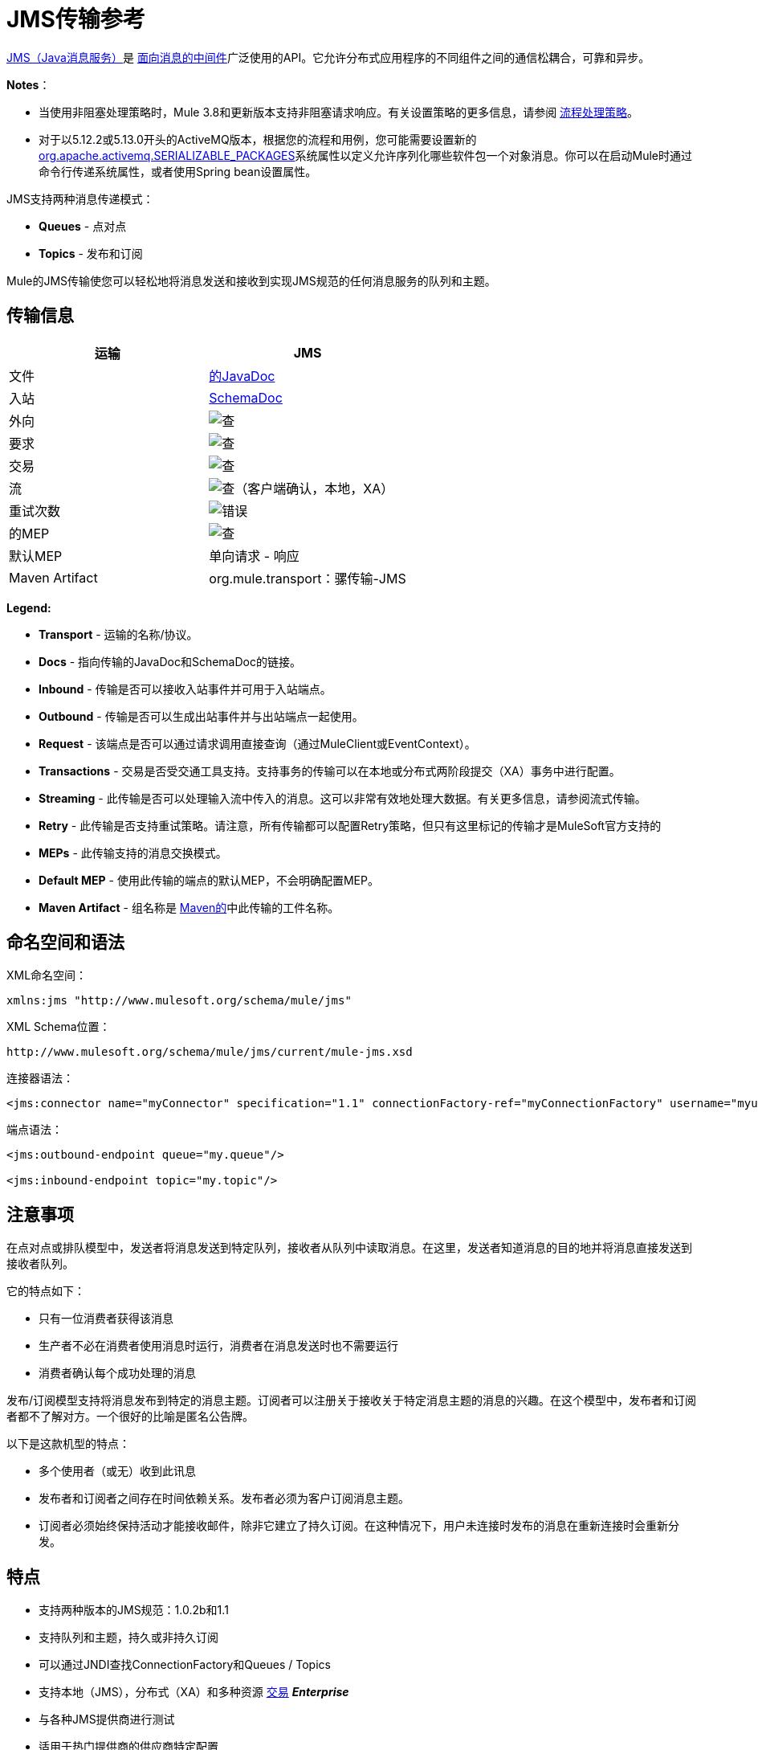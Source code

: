 =  JMS传输参考
:keywords: mule, studio, jms, queues

http://java.sun.com/products/jms/docs.html[JMS（Java消息服务）]是 link:http://en.wikipedia.org/wiki/Message_Oriented_Middleware[面向消息的中间件]广泛使用的API。它允许分布式应用程序的不同组件之间的通信松耦合，可靠和异步。

*Notes*：

* 当使用非阻塞处理策略时，Mule 3.8和更新版本支持非阻塞请求响应。有关设置策略的更多信息，请参阅 link:/mule-user-guide/v/3.8/flow-processing-strategies[流程处理策略]。
* 对于以5.12.2或5.13.0开头的ActiveMQ版本，根据您的流程和用例，您可能需要设置新的 http://activemq.apache.org/objectmessage.html[org.apache.activemq.SERIALIZABLE_PACKAGES]系统属性以定义允许序列化哪些软件包一个对象消息。你可以在启动Mule时通过命令行传递系统属性，或者使用Spring bean设置属性。

JMS支持两种消息传递模式：

*  *Queues*  - 点对点
*  *Topics*  - 发布和订阅

Mule的JMS传输使您可以轻松地将消息发送和接收到实现JMS规范的任何消息服务的队列和主题。

== 传输信息

[%header,cols="2*"]
|===
| 运输
|  JMS

| 文件
|  link:http://www.mulesoft.org/docs/site/3.8.0/apidocs/org/mule/transport/jms/package-summary.html[的JavaDoc]

|入站
| http://www.mulesoft.org/docs/site/current3/schemadocs/namespaces/http_www_mulesoft_org_schema_mule_jms/namespace-overview.html[SchemaDoc]

|外向
| image:check.png[查]

|要求
| image:check.png[查]

|交易
| image:check.png[查]

|流
| image:check.png[查]（客户端确认，本地，XA）

|重试次数
| image:error.png[错误]

|的MEP
| image:check.png[查]

|默认MEP
|单向请求 - 响应

| Maven Artifact
| org.mule.transport：骡传输-JMS

|===

*Legend:*

*  *Transport*  - 运输的名称/协议。
*  *Docs*  - 指向传输的JavaDoc和SchemaDoc的链接。
*  *Inbound*  - 传输是否可以接收入站事件并可用于入站端点。
*  *Outbound*  - 传输是否可以生成出站事件并与出站端点一起使用。
*  *Request*  - 该端点是否可以通过请求调用直接查询（通过MuleClient或EventContext）。
*  *Transactions*  - 交易是否受交通工具支持。支持事务的传输可以在本地或分布式两阶段提交（XA）事务中进行配置。
*  *Streaming*  - 此传输是否可以处理输入流中传入的消息。这可以非常有效地处理大数据。有关更多信息，请参阅流式传输。
*  *Retry*  - 此传输是否支持重试策略。请注意，所有传输都可以配置Retry策略，但只有这里标记的传输才是MuleSoft官方支持的
*  *MEPs*  - 此传输支持的消息交换模式。
*  *Default MEP*  - 使用此传输的端点的默认MEP，不会明确配置MEP。
*  *Maven Artifact*  - 组名称是 link:http://maven.apache.org/[Maven的]中此传输的工件名称。

== 命名空间和语法

XML命名空间：

[source, xml]
----
xmlns:jms "http://www.mulesoft.org/schema/mule/jms"
----

XML Schema位置：

[source, code]
----
http://www.mulesoft.org/schema/mule/jms/current/mule-jms.xsd
----

连接器语法：

[source, xml, linenums]
----
<jms:connector name="myConnector" specification="1.1" connectionFactory-ref="myConnectionFactory" username="myuser" password="mypass"/>
----

端点语法：

[source, xml, linenums]
----
<jms:outbound-endpoint queue="my.queue"/>

<jms:inbound-endpoint topic="my.topic"/>
----

== 注意事项

在点对点或排队模型中，发送者将消息发送到特定队列，接收者从队列中读取消息。在这里，发送者知道消息的目的地并将消息直接发送到接收者队列。

它的特点如下：

* 只有一位消费者获得该消息
* 生产者不必在消费者使用消息时运行，消费者在消息发送时也不需要运行
* 消费者确认每个成功处理的消息

发布/订阅模型支持将消息发布到特定的消息主题。订阅者可以注册关于接收关于特定消息主题的消息的兴趣。在这个模型中，发布者和订阅者都不了解对方。一个很好的比喻是匿名公告牌。

以下是这款机型的特点：

* 多个使用者（或无）收到此讯息
* 发布者和订阅者之间存在时间依赖关系。发布者必须为客户订阅消息主题。
* 订阅者必须始终保持活动才能接收邮件，除非它建立了持久订阅。在这种情况下，用户未连接时发布的消息在重新连接时会重新分发。

== 特点

* 支持两种版本的JMS规范：1.0.2b和1.1
* 支持队列和主题，持久或非持久订阅
* 可以通过JNDI查找ConnectionFactory和Queues / Topics
* 支持本地（JMS），分布式（XA）和多种资源 link:/mule-user-guide/v/3.8/transaction-management[交易] *_Enterprise_*
* 与各种JMS提供商进行测试
* 适用于热门提供商的供应商特定配置

[TIP]
====
*WebSphere MQ*

*Enterprise*

Mule Enterprise包含一个 link:/mule-user-guide/v/3.8/mule-wmq-transport-reference[针对WebSphereMQ的增强传输]，如果您使用WebSphereMQ作为您的JMS提供程序，那么建议您使用它。
====

== 用法

=== 声明名称空间

要使用JMS传输，您必须首先在您的Mule配置文件的标头中声明JMS命名空间。然后您可以配置JMS连接器和端点。

*JMS Namespace*

[source, xml, linenums]
----
<mule ...cut...
   xmlns:jms="http://www.mulesoft.org/schema/mule/jms"
   xsi:schemaLocation=" ...cut...
     http://www.mulesoft.org/schema/mule/jms http://www.mulesoft.org/schema/mule/jms/current/mule-jms.xsd">
----

=== 配置连接器

连接器上有几个可用属性，其中大部分属于可选项。有关完整信息，请参阅下面的架构文档。

*Connector Attributes*

[source, xml, linenums]
----
<jms:connector name="myConnector"
               acknowledgementMode="DUPS_OK_ACKNOWLEDGE"
               clientId="myClient"
               durable="true"
               noLocal="true"
               persistentDelivery="true"
               maxRedelivery="5"
               cacheJmsSessions="true"
               eagerConsumer="false"
               specification="1.1"
               numberOfConsumers="7"
               username="myuser"
               password="mypass" />
----

==== 配置ConnectionFactory

其中最重要的属性之一是`connectionFactory-ref`。这是对ConnectionFactory对象的引用，它为JMS提供者创建新的连接。该对象必须实现接口`javax.jms.ConnectionFactory`。

*ConnectionFactory*

[source, xml, linenums]
----
<spring:bean name="connectionFactory" class="com.foo.FooConnectionFactory"/>

<jms:connector name="jmsConnector1" connectionFactory-ref="connectionFactory" />
----

还有一些属性可以让你从JNDI上下文中查找ConnectionFactory：

*ConnectionFactory from JNDI*

[source, xml, linenums]
----
<jms:connector name="jmsConnector"
    jndiInitialFactory="com.sun.jndi.ldap.LdapCtxFactory"
    jndiProviderUrl="ldap://localhost:10389/"
    jndiProviderProperties-ref="providerProperties"
    connectionFactoryJndiName="cn=ConnectionFactory,dc=example,dc=com" />
----

[WARNING]
====
*JMS Performance*

为了提高性能，在JMS连接器和实际的JMS ConnectionFactory实现之间使用"Caching Connection Strategy"很重要。有关更多信息，请参阅下面的<<Caching Connection Factory>>。
====

=== 配置端点

==== 队列

[source, xml, linenums]
----
<jms:inbound-endpoint queue="my.queue"/>
<jms:outbound-endpoint queue="my.queue"/>
----

==== 主题

[source, xml, linenums]
----
<jms:inbound-endpoint topic="my.topic"/>
<jms:outbound-endpoint topic="my.topic"/>
----

默认情况下，Mule对某个主题的订阅是非持久的（也就是说，它仅在连接到主题时才接收消息）。您可以通过在连接器上设置`durable`属性来使主题订阅持久。

当使用持久订阅时，JMS服务器需要一个持久名称来标识每个订阅者。默认情况下，Mule以`mule.<connector name>.<topic name>`格式生成持久名称。如果您想自己指定持久名称，则可以使用端点上的`durableName`属性来完成此操作。

*Durable Topic*

[source, xml, linenums]
----
<jms:connector name="jmsTopicConnector" durable="true"/>
<jms:inbound-endpoint topic="some.topic" durableName="sub1" />
<jms:inbound-endpoint topic="some.topic" durableName="sub2" />
<jms:inbound-endpoint topic="some.topic" durableName="sub3" />
----

[NOTE]
====
*Number of Consumers*

在主题的情况下，端点上的消费者数量设置为1。您可以通过在连接器上设置`numberOfConcurrentTransactedReceivers`或`numberOfConsumers`来覆盖此设置。
====

=== 变压器

应用于JMS端点的默认转换器显示在以下Javadoc页面中：

入站= link:http://www.mulesoft.org/docs/site/3.8.0/apidocs/org/mule/transport/jms/transformers/JMSMessageToObject.html[JMSMessageToObject]

响应= link:http://www.mulesoft.org/docs/site/3.8.0/apidocs/org/mule/transport/jms/transformers/ObjectToJMSMessage.html[ObjectToJMSMessage]

出站= link:http://www.mulesoft.org/docs/site/3.8.0/apidocs/org/mule/transport/jms/transformers/ObjectToJMSMessage.html[ObjectToJMSMessage]

这些会自动转换为标准的JMS消息类型并从中转换：

[source, java, linenums]
----
javax.jms.TextMessage - java.lang.String
javax.jms.ObjectMessage - java.lang.Object
javax.jms.BytesMessage - byte[]
javax.jms.MapMessage - java.util.Map
javax.jms.StreamMessage - java.io.InputStream
----

=== 从JNDI查找JMS对象

如果您已在连接器上配置了JNDI上下文，则还可以使用jndiDestinations属性通过JNDI查找队列/主题。如果无法通过JNDI找到队列/主题，则使用现有的JMS会话创建它，除非您还设置了`forceJndiDestinations`属性。

有两种不同的方式来配置JNDI设置：

. 使用连接器属性（不建议使用）：
+
[source, xml, linenums]
----
<jms:connector name="jmsConnector"
    jndiInitialFactory="com.sun.jndi.ldap.LdapCtxFactory"
    jndiProviderUrl="ldap://localhost:10389/"
    connectionFactoryJndiName="cn=ConnectionFactory,dc=example,dc=com"
    jndiDestinations="true"
    forceJndiDestinations="true"/>
----
+
. 使用`JndiNameResolver`。 `JndiNameResolver`使用JNDI按名称定义查找对象的策略。该策略包含一个接收名称并返回与该名称关联的对象的查找方法。

目前，该接口有两个简单的实现：

*SimpleJndiNameResolver*：使用JNDI上下文实例来搜索名称。该实例在名称解析器的完整生命周期中保持打开状态。

*CachedJndiNameResolver*：使用简单缓存来存储以前解析的名称。为每个发送到JNDI服务器的请求创建一个JNDI上下文实例，然后释放该实例。可以清除缓存，重新启动名称解析器。

默认JNDI名称解析器示例：使用*default-jndi-name-resolver*标记定义名称解析器，然后向其添加适当的属性。

[source, xml, linenums]
----
<jms:activemq-connector name="jmsConnector"
  jndiDestinations="true"
  connectionFactoryJndiName="ConnectionFactory">
  <jms:default-jndi-name-resolver
    jndiInitialFactory="org.apache.activemq.jndi.ActiveMQInitialContextFactory"
    jndiProviderUrl="vm://localhost?broker.persistent=false&amp;broker.useJmx=false"
    jndiProviderProperties-ref="providerProperties"/>
</jms:activemq-connector>
----

*Custom JNDI Name Resolver Example*：

使用custom-jndi-name-resolver标记定义名称解析器，然后使用Spring的属性格式添加适当的属性值。

[source, xml, linenums]
----
<jms:activemq-connector name="jmsConnector"
    jndiDestinations="true"
    connectionFactoryJndiName="ConnectionFactory">
    <jms:custom-jndi-name-resolver class="org.mule.transport.jms.jndi.CachedJndiNameResolver">
        <spring:property name="jndiInitialFactory" value="org.apache.activemq.jndi.ActiveMQInitialContextFactory"/>
        <spring:property name="jndiProviderUrl"
          value="vm://localhost?broker.persistent=false&amp;broker.useJmx=false"/>
        <spring:property name="jndiProviderProperties" ref="providerProperties"/>
    </jms:custom-jndi-name-resolver>
</jms:activemq-connector>
----

===  JmsConnector中的更改

JmsConnector定义中有一些属性更改。一些属性现在已被弃用，因为它们应该在JndiNameResolver中定义，然后在JmsConnector中使用该JndiNameResolver。

JmsConnector中的弃用属性：

*  jndiContext
*  jndiInitialFactory
*  jndiProviderUrl
*  jndiProviderProperties-REF

新增财产：

*   jndiNameResolver：设置适当的JndiNameResolver。可以使用JmsConnector定义中的default-jndi-name-resolver或custom-jndi-name-resolver标记进行设置。

===  JMS选择器

您可以将JMS选择器设置为入站端点上的过滤器。 JMS选择器只需在JMS使用者上设置过滤器表达式。

*JMS Selector*

[source, xml, linenums]
----
<jms:inbound-endpoint queue="important.queue">
    <jms:selector expression="JMSPriority=9"/>
</jms:inbound-endpoint>
----

===  JMS标题属性

一旦Mule接收到JMS消息，标准的JMS头如`JMSCorrelationID`和`JMSRedelivered`就可以作为MuleMessage对象的属性使用。

[NOTE]
====
要设置`JMSCorrelationID`，请使用以下变换器：

`<set-property propertyName="MULE_CORRELATION_ID" value="1234" />`

这将创建Outbound属性，然后将其映射到`JMSCorrelationID`标题。然后，这个头文件可以被符合JMS的其他非Mule应用程序使用。另请参阅：<<Disable Reply Message>>，如果您要设置关联ID并希望避免自动响应，这会有所帮助。
====

*Retrieving JMS Headers*

[source, java, linenums]
----
String corrId = (String) muleMessage.getProperty("JMSCorrelationID");
boolean redelivered =  muleMessage.getBooleanProperty("JMSRedelivered");
----

您可以用相同的方式访问消息上的任何自定义标题属性。

=== 配置事务轮询

*_Enterprise_*

JMS传输的企业版本可以使用`TransactedPollingJmsMessageReceiver`进行事务性轮询配置。

*Transactional Polling*

[source, xml, linenums]
----
<jms:connector ...cut...>
     <service-overrides transactedMessageReceiver="com.mulesoft.mule.transport.jms.TransactedPollingJmsMessageReceiver" />
</jms:connector>

<jms:inbound-endpoint queue="my.queue">
     <properties>
          <spring:entry key="pollingFrequency" value="5000" /> ❶
     </properties>
</jms:inbound-endpoint>
----

❶每个接收器轮询间隔5秒

=== 禁用回复消息

当传入消息设置了`replyTo`属性时，您可能希望禁用从单向JMS入站端点开始的流程上的自动回复消息。为此，请在流程中的任意位置设置以下变量，以防止Mule自动发送响应。

[source, xml, linenums]
----
<set-variable variableName="MULE_REPLYTO_STOP" value="true" doc:name="Variable"/>
----

===  JMS会话池

从3.5.0开始，您可以使用JMS会话池，以在高流量负载下获得更好的性能。

要实现这一点，您必须：

. 为JMS连接工厂配置一个bean
+
[source, xml, linenums]
----
<spring:bean name="connectionFactory" class="org.apache.activemq.ActiveMQConnectionFactory">
   <spring:property name="brokerURL" value="..."/>
</spring:bean>
----
+
. 创建一个指向上一个连接工厂bean的`caching-conection-factory`：
+
[source, xml, linenums]
----
<jms:caching-connection-factory name="cachingConnectionFactory" connectionFactory-ref="connectionFactory" cacheProducers="false" sessionCacheSize="100"/>
----
+
. 在流程中，创建一个引用缓存连接工厂的JMS连接器：
+
[source, xml, linenums]
----
<jms:activemq-connector name="JMS"
 connectionFactory-ref="cachingConnectionFactory"
 specification="1.1"
 validateConnections="true"
 maxRedelivery="-1"
 numberOfConsumers="4"/>
----

== 实现消息组

消息组提供相关消息的排序，跨多个使用者的负载平衡，以及在JVM关闭时自动故障转移到其他使用者。组中的消息只要可用，就交付给同一个消费者，但如果第一位消费者消失，则交换给其他消费者。

通过在发送客户端生产者（出站端点）之前设置JMSGroupID属性，您可以实现一个消息组。默认情况下，所有消息按照它们到达时的顺序传递，但也可以将JMSXGroupSec属性设置为控制应按何种顺序传递不同的消息。

流程中的一个例子是：

[source, xml, linenums]
----
<jms:outbound-endpoint queue="orders.car" connector-ref="amqConnector">
    <message-properties-transformer scope="outbound">
        <add-message-property key="JMSXGroupID" value="#[xpath://type]"/>
    </message-properties-transformer>
    ...
----

有关更多信息，请参阅 link:https://blogs.mulesoft.com/dev/mule-dev/message-sequencing-with-mule-and-jms-message-groups/[使用Mule和JMS消息组的消息排序]。

== 修改消息优先级

要修改JMS消息的优先级，请将`priority`键设置为属性的名称，而不是使用`JMSpriority`键：

[source, xml, linenums]
----
<message-properties-transformer doc:name="Message Properties">
    <add-message-property key="priority" value="6"/>
</message-properties-transformer>
----

这不会起作用：

[source, xml, linenums]
----
<message-properties-transformer doc:name="Message Properties">
    <add-message-property key="JMSPriority" value="6"/>
</message-properties-transformer>
----

== 示例配置

[source, xml, linenums]
----
<mule ...cut...
  xmlns:jms="http://www.mulesoft.org/schema/mule/jms"
  xsi:schemaLocation="...cut...
    http://www.mulesoft.org/schema/mule/jms http://www.mulesoft.org/schema/mule/jms/current/mule-jms.xsd"> //<1>

    <spring:bean name="connectionFactory" class="com.foo.FooConnectionFactory"/>

    <jms:connector name="jmsConnector" connectionFactory-ref="connectionFactory" username="myuser" password="mypass" />

    <flow name="MyFlow">
        <jms:inbound-endpoint queue="in" />
        <component class="com.foo.MyComponent" />
        <jms:outbound-endpoint queue="out" />
    </flow>
</mule>
----
<1>导入JMS模式名称空间

*Example Configuration with Transactions*

[source, xml, linenums]
----
<mule ...cut...
  xmlns:jms="http://www.mulesoft.org/schema/mule/jms"
  xsi:schemaLocation="...cut...
    http://www.mulesoft.org/schema/mule/jms http://www.mulesoft.org/schema/mule/jms/current/mule-jms.xsd">

    <spring:bean name="connectionFactory" class="com.foo.FooConnectionFactory"/>

    <jms:connector name="jmsConnector" connectionFactory-ref="connectionFactory" username="myuser" password="mypass" />

    <flow name="MyFlow">
        <jms:inbound-endpoint queue="in">
            <jms:transaction action="ALWAYS_BEGIN" /> ❶
        </jms:inbound-endpoint>
        <component class="com.foo.MyComponent" />
        <jms:outbound-endpoint queue="out">
            <jms:transaction action="ALWAYS_JOIN" /> ❶
        </jms:outbound-endpoint>
    </flow>
</mule>
----

❶本地JMS事务

*Example Configuration with Exception Strategy*

[source, xml, linenums]
----
<mule ...cut...
  xmlns:jms="http://www.mulesoft.org/schema/mule/jms"
  xsi:schemaLocation="...cut...
    http://www.mulesoft.org/schema/mule/jms http://www.mulesoft.org/schema/mule/jms/current/mule-jms.xsd">

    <spring:bean name="connectionFactory" class="com.foo.FooConnectionFactory"/>

    <jms:connector name="jmsConnector" connectionFactory-ref="connectionFactory" username="myuser" password="mypass" />

    <flow name="MyFlow">
        <jms:inbound-endpoint queue="in">
            <jms:transaction action="ALWAYS_BEGIN" />
        </jms:inbound-endpoint>
        <component class="com.foo.MyComponent" />
        <jms:outbound-endpoint queue="out">
            <jms:transaction action="ALWAYS_JOIN" />
        </jms:outbound-endpoint>
        <default-exception-strategy>
            <commit-transaction exception-pattern="com.foo.ExpectedExceptionType"/> //<1>
            <jms:outbound-endpoint queue="dead.letter"> //<2>
                <jms:transaction action="JOIN_IF_POSSIBLE" />
            </jms:outbound-endpoint>
        </default-exception-strategy>
    </flow>
</mule>
----
<1>设置`exception-pattern="*"`来捕获所有异常类型
<2>为错误消息实现一个死信队列

== 供应商特定配置

*_Enterprise_*

Mule Enterprise包含一个 link:/mule-user-guide/v/3.8/mule-wmq-transport-reference[针对WebSphereMQ的增强传输]，如果您使用WebSphereMQ作为您的JMS提供程序，那么建议您使用它。

http://activemq.apache.org/[ActiveMQ的]还广泛用于Mule，并且 link:/mule-user-guide/v/3.8/activemq-integration[简化配置]。

可以在这里找到配置其他JMS提供者的信息。请注意，这些信息可能会过时。

*  link:/mule-user-guide/v/3.8/hornetq-integration[HornetQ的]
*  link:/mule-user-guide/v/3.8/open-mq-integration[打开MQ]
*  link:/mule-user-guide/v/3.8/solace-jms[Solace JMS]
*  link:/mule-user-guide/v/3.8/tibco-ems-integration[Tibco EMS]

== 参考

=== 配置参考

===  JMS传输

JMS传输为通过JMS队列发送消息提供支持。

=== 连接器

连接器元素配置通用连接器，用于通过JMS队列发送和接收消息。

==== 连接器的属性

[%header,cols="30,70"]
|===
| {名称{1}}说明
| `acknowledgementMode`  |使用的确认模式：AUTO_ACKNOWLEDGE，CLIENT_ACKNOWLEDGE或DUPS_OK_ACKNOWLEDGE。

类型：枚举+
必需：否+
默认值：AUTO_ACKNOWLEDGE
| `cacheJmsSessions`  |是否缓存并重新使用JMS会话和生产者对象，而不是为每个请求重新创建它们。默认行为是缓存JMS会话和生产者（在3.6之前，默认行为是不缓存它们）。 *Note*：这不受XA事务或JMS 1.0.2b支持。

类型：布尔+
必需：否+
默认值：true
| `clientId`  | JMS客户端的ID。

类型：字符串+
必需：否+
默认值：无
| `connectionFactory-ref`
|引用连接工厂，这是非供应商JMS配置所必需的。

类型：字符串+
必需：否+
默认值：无
| `connectionFactoryJndiName`  |从JNDI查找连接工厂时使用的名称。

类型：字符串+
必需：否+
默认值：无
如果设置为false（缺省值），当Mule执行请求/响应调用时，临时目标会自动设置为接收远程JMS调用的响应。{}

类型：布尔+
必需：否+
默认值：无
| `durable`  |是否让所有主题订阅者持久。

类型：布尔+
必需：否+
默认值：无
| `eagerConsumer`  |是否在创建连接时创建使用者权限，而不是在轮询循环中使用延迟实例化。

类型：布尔+
必需：否+
默认值：true
| `embeddedMode`  |某些应用程序服务器（如WebSphere AS）不允许在JMS对象上调用某些方法，从而有效限制可用功能。嵌入模式告诉骡子尽可能避免这些。

类型：布尔+
必需：否+
默认值：false
| `forceJndiDestinations`  |如果设置为true，当无法从JNDI检索主题或队列时，Mule会失败。如果设置为false，则Mule会在JNDI查找失败时从JMS会话创建主题或队列。

类型：布尔+
必需：否+
默认值：无
| `honorQosHeaders`  |如果设置为true，则表示消息的QoS标头。如果为false（默认），则连接器设置将覆盖邮件标题。

类型：布尔+
必需：否+
默认值：无
| `jndiDestinations`  |如果您想从JNDI查找队列或主题，而不是从会话中创建队列或主题，请将此属性设置为true。

类型：布尔+
必需：否+
默认值：无
| `jndiInitialFactory`  |连接到JNDI时使用的初始工厂类。弃用：使用jndiNameResolver-ref属性来配置此值。

类型：字符串+
必需：否+
默认值：无
| `jndiProviderUrl`  |连接到JNDI时使用的URL。弃用：使用`jndiNameResolver-ref`属性配置此值。

类型：字符串+
必需：否+
默认值：无
| `jndiProviderProperties-ref`  |引用包含其他提供程序属性的地图。弃用：使用`jndiNameResolver-ref`属性配置此值。

类型：字符串+
必需：否+
默认值：无
| `maxRedelivery`  |尝试重新传送邮件的最大次数。使用-1接受具有任何重新传送计数的邮件。

类型：整数+
必需：否+
默认值：无
| `noLocal`  |如果设置为true，则订阅者不会收到由其自己的连接发布的消息。

类型：布尔+
必需：否+
默认值：无
| `numberOfConsumers`  |用于接收JMS消息的并发使用者数量。 （注意：如果你使用这个属性，你不应该配置'numberOfConcurrentTransactedReceivers'，它具有相同的效果。）

类型：整数+
必需：否+
默认值：无
| `password`  |连接的密码。

类型：字符串+
必需：否+
默认值：无
| `persistentDelivery`  |如果设置为true，则JMS提供程序会在发送消息时将其记录到稳定存储中，以便在传递失败时可以恢复。如果消息在传输过程中丢失，则应用程序遇到问题时，客户端将消息标记为持久消息。如果偶尔丢失的消息是可容忍的，则客户端将消息标记为非永久消息。客户使用交付模式告诉JMS提供商如何平衡消息传输可靠性/吞吐量。传送模式仅涵盖将消息传送到目的地。持续传送模式不保证在目的地保留消息，直到收到确认为止。客户应该假定消息保留策略是以管理方式设置的。消息保留策略管理从目的地到消息使用者的消息传递的可靠性。例如，如果客户的消息存储空间耗尽，则可能会丢弃由特定于站点的消息保留策略定义的一些消息。如果消息的传递模式是永久性的，并且目标具有足够的消息保留策略，则消息一定会由JMS提供程序一次性传递一次。

类型：布尔+
必需：否+
默认值：无
| `redeliveryHandlerFactory-ref`  |引用重新传送处理程序。

类型：字符串+
必需：否+
默认值：无
| `specification`  |要使用的JMS规范：1.0.2b（默认）或1.1，

类型：枚举+
必需：否+
默认值：1.0.2b
| `username`  |连接的用户名。
类型：字符串+
必需：否+
默认值：无
|===

连接器的==== 子元素

[%header,cols="30,20,50"]
|===
| {名称{1}}基数 |说明
| `abstract-jndi-name-resolver`  | 0..1  | jndi-name-resolver策略元素的占位符。
|===

=== 入站端点

入站端点元素配置接收JMS消息的端点。

入站端点的==== 属性

[%header,cols="30,70"]
|===
| {名称{1}}说明
如果这设置为false（默认值），当Mule执行请求/响应调用时，将自动设置为接收来自远程JMS调用的响应的临时目标。{} +
类型：布尔值，必需：否，默认值：无
| `durableName`  |（从2.2.2开始）允许指定持久主题订阅的名称。 +
类型：字符串，必需：否，默认值：无
| `queue`  |他排队的名字。该属性不能与主题属性一起使用（两者是独占的）。 +
类型：字符串，必需：否，默认值：无
| `topic`  |主题名称。 "topic:"前缀会自动添加。该属性不能与队列属性一起使用（两者是独占的）。 +
类型：字符串，必需：否，默认值：无
|===

入站端点的==== 子元素

//破折号而不是空白

[%header,cols="30,20,50"]
|===
| {名称{1}}基数 |说明
| `mule:abstract-xa-transaction`  | 0..1  |    - 
| `selector`  |  0..1  |   - 
|===

=== 出站端点

入站端点元素配置JMS消息发送到的端点。

==== 出站端点的属性

[%header,cols="30,70"]
|===
| {名称{1}}说明
如果设置为false（缺省值），当Mule执行请求/响应调用时，会自动设置一个临时目标以接收来自远程JMS调用的响应。{} +
类型：布尔值，必需：否，默认值：无
| `queue`  |队列名称。该属性不能与主题属性一起使用（两者是独占的）。 +
类型：字符串，必需：否，默认值：无
| `topic`  |主题名称。 "topic:"前缀会自动添加。该属性不能与队列属性一起使用（两者是独占的）。 +
类型：字符串，必需：否，默认值：无
|===

出站端点的=== 子元素

[%header,cols="2*"]
|===
| {名称{1}}基数
| `mule:abstract-xa-transaction`  | 0..1
| `selector`  |  0..1
|===


=== 端点

端点元素配置全局JMS端点定义。

<endpoint...>的{​​{0}}属性

[%header,cols="30,70"]
|===
| {名称{1}}说明
如果设置为false（默认值），当Mule执行请求/响应调用时会自动设置一个临时目标，以接收来自远程JMS调用的响应。{} | `disableTemporaryReplyToDestinations`  | +
类型：布尔值，必需：否，默认值：无
| `queue`  |队列名称。该属性不能与主题属性一起使用（两者是独占的）。 +
类型：字符串，必需：否，默认值：无
| `topic`  |主题名称。 "topic:"前缀会自动添加。该属性不能与队列属性一起使用（两者是独占的）。 +
类型：字符串，必需：否，默认值：无
|===

端点的==== 子元素

//破折号而不是空白

[%header,cols="2*"]
|===
| {名称{1}}基数
| `mule:abstract-xa-transaction`  | 0..1
| {选择{1}} 0..1
|===

=== 变压器

这些是这种运输特有的变压器。请注意，这些会在启动时自动添加到Mule注册表中。当进行自动转换时，这些包括在搜索正确的变压器时。

[%header,cols="2*"]
|===
| {名称{1}}说明
| `jmsmessage-to-object-transformer`  | jmsmessage-to-object-transformer元素配置一个转换器，通过提取消息负载将JMS消息转换为对象。
| `object-to-jmsmessage-transformer`  |对象到jmsmessage-transformer元素配置一个转换器，它根据传入的对象将对象转换为五种类型的JMS消息之一：

`java.lang.String -> javax.jms.TextMessage`，`byte[] -> javax.jms.BytesMessage`，`java.util.Map (primitive types) -> javax.jms.MapMessage`，`java.io.InputStream`（或原始类型的`java.util.List`），`javax.jms.StreamMessage`和{{6} {7}}，`java.util.List`和包含可序列化对象（包括基元）的`java.util.Set`对象 - > `javax.jms.ObjectMessage`。
|===

=== 过滤器

可以使用过滤器来控制允许哪些数据在流中继续。

[%header,cols="2*"]
|===
| {名称{1}}说明
| `property-filter`  | property-filter元素配置一个过滤器，允许您根据JMS属性过滤消息。
|===

=== 自定义连接器

自定义连接器元素配置用于通过JMS队列发送和接收消息的自定义连接器。

===  Activemq连接器

activemq-connector元素配置JMS连接器的ActiveMQ版本。

====  activemq连接器的属性

[%header,cols="30,70"]
|===
| {名称{1}}说明
| `acknowledgementMode`  |使用的确认模式：AUTO_ACKNOWLEDGE，CLIENT_ACKNOWLEDGE或DUPS_OK_ACKNOWLEDGE。 +
类型：枚举，必需：否，默认值：AUTO_ACKNOWLEDGE
| `brokerURL`  |用于连接到JMS服务器的URL。如果未设置，则默认值为`vm://localhost?broker.persistent=false&broker.useJmx=false`。 +
类型：字符串，必需：否，默认值：无
| `cacheJmsSessions`  |是否缓存并重新使用JMS会话和生产者对象，而不是为每个请求重新创建它们。默认行为是缓存JMS会话和生产者（在3.6之前，默认行为是不缓存它们）。注意：这不受XA事务或JMS 1.0.2b支持。 +
类型：布尔值，必需：否，默认值：true
| `clientId`  | JMS客户端的ID。 +
类型：字符串，必需：否，默认值：无
| `connectionFactory-ref`  |对连接工厂的可选引用。为供应商特定的JMS配置提供了默认连接工厂。 +
类型：字符串，必需：否，默认值：无
| `connectionFactoryJndiName`  |从JNDI查找连接工厂时使用的名称。 +
类型：字符串，必需：否，默认值：无
| `disableTemporaryReplyToDestinations`  |如果设置为false（默认值），当Mule执行请求/响应调用时，会自动设置临时目标以接收来自远程JMS调用的响应。 +
类型：布尔值，必需：否，默认值：无
| `durable`  |是否让所有主题订阅者持久。 +
类型：布尔值，必需：否，默认值：无
| `eagerConsumer`  |是否在创建连接时创建使用者权限，而不是在轮询循环中使用延迟实例化。 +
类型：布尔值，必需：否，默认值：无
| `embeddedMode`  |某些应用程序服务器（如WebSphere AS）不允许在JMS对象上调用某些方法，从而有效限制可用功能。嵌入模式告诉骡子尽可能避免这些。 +
类型：布尔型，必需：否，默认值：false
| `forceJndiDestinations`  |如果设置为true，当无法从JNDI检索主题或队列时，Mule会失败。如果设置为false，则Mule会在JNDI查找失败时从JMS会话创建主题或队列。 +
类型：布尔值，必需：否，默认值：无
| `honorQosHeaders`  |如果设置为true，则表示消息的QoS标头。如果为false（默认），则连接器设置将覆盖邮件标题。 +
类型：布尔值，必需：否，默认值：无
| `jndiDestinations`  |如果您想从JNDI查找队列或主题，而不是从会话中创建队列或主题，请将此属性设置为true。 +
类型：布尔值，必需：否，默认值：无
| `jndiInitialFactory`  |连接到JNDI时使用的初始工厂类。弃用：使用jndiNameResolver-ref属性来配置此值。 +
类型：字符串，必需：否，默认值：无
| `jndiProviderUrl`  |连接到JNDI时使用的URL。弃用：使用jndiNameResolver-ref属性来配置此值。 +
类型：字符串，必需：否，默认值：无
| `jndiProviderProperties-ref`  |引用包含其他提供程序属性的地图。弃用：使用jndiNameResolver-ref属性来配置此值。 +
类型：字符串，必需：否，默认值：无
| `maxRedelivery`  |尝试重新传送邮件的最大次数。使用-1接受具有任何重新传送计数的邮件。 +
类型：整数，必需：否，默认值：无
| `noLocal`  |如果设置为true，则订阅者不会收到由其自己的连接发布的消息。 +
类型：布尔值，必需：否，默认值：无
| `numberOfConsumers`  |用于接收JMS消息的并发使用者数量。 （注意：如果你使用这个属性，不要配置'numberOfConcurrentTransactedReceivers'，它具有相同的效果。）+
类型：整数，必需：否，默认值：无
| `password`  |连接+的密码
类型：字符串，必需：否，默认值：无
| `persistentDelivery`  |如果设置为true，则JMS提供程序会在发送消息时将其记录到稳定存储中，以便在传递失败时可以恢复。客户将邮件标记为持久性，以表明如果邮件在传输过程中丢失，应用程序将会出现问题。如果偶尔丢失的消息是可容忍的，则客户端将消息标记为非永久消息。客户使用交付模式告诉JMS提供商如何平衡消息传输可靠性/吞吐量。传送模式仅涵盖将消息传送到目的地。持续传送模式不保证在目的地保留消息，直到收到确认为止。客户应该假定消息保留策略是以管理方式设置的。消息保留策略管理从目的地到消息使用者的消息传递的可靠性。例如，如果客户的消息存储空间耗尽，则可能会丢弃由特定于站点的消息保留策略定义的一些消息。如果消息的传递模式是永久性的，并且目标具有足够的消息保留策略，则消息一定会由JMS提供程序一次性传递一次。 +
类型：布尔值，必需：否，默认值：无
| `redeliveryHandlerFactory-ref`  |引用重新传送处理程序。 +
类型：字符串，必需：否，默认值：无
| `specification`  |要使用的JMS规范：1.0.2b（默认）或1.1 +
类型：枚举，必需：否，默认值：1.0.2b
| `username`  |连接+的用户名
类型：字符串，必需：否，默认值：无
|===

===  activemq连接器的子元素

[%header,cols="30,20,50"]
|===
| {名称{1}}基数 |说明
| `abstract-jndi-name-resolver`  | 0..1  | `jndi-name-resolver`个战略元素的占位符。
|===

===  ActiveMQ XA连接器

`activemq-xa-connector`元素用XA事务支持配置JMS连接器的ActiveMQ版本。

====  activemq-xa连接器的属性

[%header,cols="30,70"]
|===
| {名称{1}}说明
| `acknowledgementMode`  |使用的确认模式：AUTO_ACKNOWLEDGE，CLIENT_ACKNOWLEDGE或DUPS_OK_ACKNOWLEDGE。 +
类型：枚举，必需：否，默认值：AUTO_ACKNOWLEDGE
| `brokerURL`  |用于连接到JMS服务器的URL。如果未设置，则默认值为`vm://localhost?broker.persistent=false&broker.useJmx=false`。 +
类型：字符串，必需：否，默认值：无
| `cacheJmsSessions`  |是否缓存并重新使用JMS会话和生产者对象，而不是为每个请求重新创建它们。默认行为是缓存JMS会话和生产者（在3.6之前，默认行为是不缓存它们）。注意：这不受XA事务或JMS 1.0.2b支持。 +
类型：布尔值，必需：否，默认值：true
| `clientId`  | JMS客户端的ID。 +
类型：字符串，必需：否，默认值：无
| `connectionFactory-ref`  |对连接工厂的可选引用。为供应商特定的JMS配置提供了默认连接工厂。 +
类型：字符串，必需：否，默认值：无
| `connectionFactoryJndiName`  |从JNDI查找连接工厂时使用的名称。 +
类型：字符串，必需：否，默认值：无
如果这设置为false（默认值），当Mule执行请求/响应调用时会自动设置为接收来自远程JMS调用的响应的临时目标。 +
类型：布尔值，必需：否，默认值：无
| `durable`  |是否让所有主题订阅者持久。 +
类型：布尔值，必需：否，默认值：无
| `eagerConsumer`  |是否在创建连接时创建使用者权限，而不是在轮询循环中使用延迟实例化。 +
类型：布尔值，必需：否，默认值：无
| `embeddedMode`  |某些应用程序服务器（如WebSphere AS）不允许在JMS对象上调用某些方法，从而有效限制可用功能。嵌入模式告诉骡子尽可能避免这些。 +
类型：布尔型，必需：否，默认值：false
| `forceJndiDestinations`  |如果设置为true，当无法从JNDI检索主题或队列时，Mule会失败。如果设置为false，则Mule会在JNDI查找失败时从JMS会话创建主题或队列。 +
类型：布尔值，必需：否，默认值：无
| `honorQosHeaders`  |如果设置为true，则表示消息的QoS标头。如果为false（默认），则连接器设置将覆盖邮件标题。 +
类型：布尔值，必需：否，默认值：无
| `jndiDestinations`  |如果您想从JNDI查找队列或主题，而不是从会话中创建队列或主题，请将此属性设置为true。 +
类型：布尔值，必需：否，默认值：无
| `jndiInitialFactory`  |连接到JNDI时使用的初始工厂类。弃用：使用jndiNameResolver-ref属性来配置此值。 +
类型：字符串，必需：否，默认值：无
| `jndiProviderUrl`  |连接到JNDI时使用的URL。弃用：使用jndiNameResolver-ref属性来配置此值。 +
类型：字符串，必需：否，默认值：无
| `jndiProviderProperties-ref`  |引用包含其他提供程序属性的地图。弃用：使用jndiNameResolver-ref属性来配置此值。 +
类型：字符串，必需：否，默认值：无
| `maxRedelivery`  |尝试重新传送邮件的最大次数。使用-1接受具有任何重新传送计数的邮件。 +
类型：整数，必需：否，默认值：无
| `noLocal`  |如果设置为true，则订阅者不会收到由其自己的连接发布的消息。 +
类型：布尔值，必需：否，默认值：无
| `numberOfConsumers`  |用于接收JMS消息的并发使用者数量。 （注意：如果你使用这个属性，不要配置'numberOfConcurrentTransactedReceivers'，它具有相同的效果。）+
类型：整数，必需：否，默认值：无
| `password`  |连接+的密码
类型：字符串，必需：否，默认值：无
| `persistentDelivery`  |如果设置为true，则JMS提供程序会在发送消息时将其记录到稳定存储中，以便在传递失败时可以恢复。客户将邮件标记为持久性，以表明如果邮件在传输过程中丢失，应用程序将会出现问题。如果偶尔丢失的消息是可容忍的，则客户端将消息标记为非永久消息。客户使用交付模式告诉JMS提供商如何平衡消息传输可靠性/吞吐量。传送模式仅涵盖将消息传送到目的地。持续传送模式不保证在目的地保留消息，直到收到确认为止。客户应该假定消息保留策略是以管理方式设置的。消息保留策略管理从目的地到消息使用者的消息传递的可靠性。例如，如果客户的消息存储空间耗尽，则可能会丢弃由特定于站点的消息保留策略定义的一些消息。如果消息的传递模式是永久性的，并且目标具有足够的消息保留策略，则消息一定会由JMS提供程序一次性传递一次。 +
类型：布尔值，必需：否，默认值：无
| `redeliveryHandlerFactory-ref`  |引用重新传送处理程序。 +
类型：字符串，必需：否，默认值：无
| `specification`  |要使用的JMS规范：1.0.2b（默认）或1.1 +
类型：枚举，必需：否，默认值：1.0.2b
| `username`  |连接+的用户名
类型：字符串，必需：否，默认值：无
|===


activemq-xa连接器的==== 子元素

[%header,cols="30,20,50"]
|===
| {名称{1}}基数 |说明
| `abstract-jndi-name-resolver`  | 0..1  | jndi-name-resolver策略元素的占位符。
|===

===  MuleMQ连接器

mulemq-connector元素配置JMS连接器的MuleMQ版本。

====  mulemq连接器的属性

[%header,cols="30,70"]
|===
| {名称{1}}说明
| `acknowledgementMode`  |使用的确认模式：AUTO_ACKNOWLEDGE，CLIENT_ACKNOWLEDGE或DUPS_OK_ACKNOWLEDGE。 +
类型：枚举，必需：否，默认值：AUTO_ACKNOWLEDGE
| `autoAckCount`  |当选择自动确认模式时，而不是确认每个事件，则确认每个第n个事件，范围从1到Integer.MAX_VALUE。 +
类型：整数，必需：否，默认值：50
| `brokerURL`  |用于连接到JMS服务器的URL。如果未设置，则默认值为`nsp://localhost:9000`。连接到群集时，请用逗号分隔URL。 +
类型：字符串，必需：否，默认值：无
| `bufferOutput`  |指定客户端用于将事件发送到域的写入处理程序的类型。这可以是标准的，直接的或排队的。除非指定，否则使用标准。然而，为了获得更好的延迟，直接使用这会影响CPU，因为每次写入都不会被缓冲，而是直接刷新。排队的处理程序改进了CPU，并且可以提供更好的整体吞吐量，因为在客户端和服务器之间存在一些缓冲。两种选择中最好的选择是标准，它试图直接写入，但在吞吐量增加并影响CPU时，可以退出并缓冲I / O刷新。 +
类型：字符串，必需：否，默认：排队
| `cacheJmsSessions`  |是否缓存并重新使用JMS会话和生产者对象，而不是为每个请求重新创建它们。默认行为是缓存JMS会话和生产者（在3.6之前，默认行为是不缓存它们）。 *Note*：这不受XA事务或JMS 1.0.2b支持。 +
类型：布尔值，必需：否，默认值：true
| `clientId`  | JMS客户端的ID。 +
类型：字符串，必需：否，默认值：无
| `connectionFactory-ref`  |对连接工厂的可选引用。为供应商特定的JMS配置提供了默认连接工厂。 +
类型：字符串，必需：否，默认值：无
| `connectionFactoryJndiName`  |从JNDI查找连接工厂时使用的名称。 +
类型：字符串，必需：否，默认值：无
如果这设置为false（默认值），当Mule执行请求/响应调用时会自动设置为接收来自远程JMS调用的响应的临时目标。 +
类型：布尔值，必需：否，默认值：无
| `discOnClusterFailure`  |指示客户端连接在群集失败时是否断开连接，这会导致发生自动重新连接。 +
类型：布尔值，必需：否，默认值：true
| `durable`  |是否让所有主题订阅者持久。 +
类型：布尔值，必需：否，默认值：无
| `eagerConsumer`  |是否在创建连接时创建使用者权限，而不是在轮询循环中使用延迟实例化。 +
类型：布尔值，必需：否，默认值：无
| `embeddedMode`  |某些应用程序服务器（如WebSphere AS）不允许在JMS对象上调用某些方法，从而有效限制可用功能。嵌入模式告诉骡子尽可能避免这些。 +
类型：布尔型，必需：否，默认值：false
| `enableMultiplexedConnections`  |如果这是真的，则会话在一个连接上多路复用，否则为每个会话创建一个新的套接字。 +
类型：布尔型，必需：否，默认值：false
| `enableSharedDurable`  |允许多个持久订阅者共享相同的名称，只有1个消费者使用该事件。当第一次持久断开时，第二次接管等等。默认为false。 +
类型：布尔型，必需：否，默认值：false
| `forceJndiDestinations`  |如果设置为true，当无法从JNDI检索主题或队列时，Mule会失败。如果设置为false，则Mule会在JNDI查找失败时从JMS会话创建主题或队列。 +
类型：布尔值，必需：否，默认值：无
| `globalStoreCapacity`  |设置默认通道/队列容量设置，一旦主题或队列已满，将阻止发布更多事件，有效范围为1到Integer.MAX_VALUE。 +
类型：整数，必需：否，默认值：5000
| `honorQosHeaders`  |如果设置为true，则表示消息的QoS标头。如果为false（默认），则连接器设置将覆盖邮件标题。 +
类型：布尔值，必需：否，默认值：无
| `initialRetryCount`  |连接尝试在启动时尝试连接到领域的最大尝试次数，0是无限次的，范围是Integer.MIN_VALUE到Integer.MAX_VALUE +
类型：整数，必需：否，默认值：2
| `jndiDestinations`  |如果您想从JNDI查找队列或主题，而不是从会话中创建队列或主题，请将此属性设置为true。 +
类型：布尔值，必需：否，默认值：无
| `jndiInitialFactory`  |连接到JNDI时使用的初始工厂类。弃用：使用jndiNameResolver-ref属性来配置此值。 +
类型：字符串，必需：否，默认值：无
| `jndiProviderUrl`  |连接到JNDI时使用的URL。弃用：使用jndiNameResolver-ref属性来配置此值。 +
类型：字符串，必需：否，默认值：无
| `jndiProviderProperties-ref`  |引用包含其他提供程序属性的地图。弃用：使用jndiNameResolver-ref属性来配置此值。 +
类型：字符串，必需：否，默认值：无
| `maxRedelivery`  |尝试重新传送邮件的最大次数。使用-1接受具有任何重新传送计数的邮件。 +
类型：整数，必需：否，默认值：无
| `maxUnackedSize`  |指定在开始删除最旧的连接之前，连接在内存中保留的未确认事件的最大数量。范围是1到Integer.MAX_VALUE。 +
类型：整数，必需：否，默认值：100
| `messageThreadPoolSize`  |指示每个连接用于传递异步事件的最大线程数，范围是1到Integer.MAX_VALUE +
类型：整数，必需：否，默认值：30
| `muleMqMaxRedelivery`  |指示要为每个消费者存储的重新发送的事件的地图大小，一旦达到此限制，则删除最早的地址，默认值为100，范围为1到100 +
类型：整数，必需：否，默认值：100
| `noLocal`  |如果设置为true，则订阅者不会收到由其自己的连接发布的消息。 +
类型：布尔值，必需：否，默认值：无
| `numberOfConsumers`  |用于接收JMS消息的并发使用者数量。 （注意：如果你使用这个属性，你不应该配置'numberOfConcurrentTransactedReceivers'，它具有相同的效果。）+
类型：整数，必需：否，默认值：无
当使用队列时，它指定服务器在确认之间在每个块中发送的消息数量，范围从1到Integer.MAX_VALUE。 +
类型：整数，必需：否，默认值：100
| `password`  |连接+的密码
类型：字符串，必需：否，默认值：无
| `persistentDelivery`  |如果设置为true，则JMS提供程序会在发送消息时将其记录到稳定存储中，以便在传递失败时可以恢复。如果消息在传输过程中丢失，则应用程序可能会遇到问题，客户端将该消息标记为持久消息。如果偶尔丢失的消息是可容忍的，则客户端将消息标记为非永久消息。客户使用交付模式告诉JMS提供商如何平衡消息传输可靠性/吞吐量。传送模式仅涵盖将消息传送到目的地。持续传送模式不保证在目的地保留消息，直到收到确认为止。客户应该假定消息保留策略是以管理方式设置的。消息保留策略管理从目的地到消息使用者的消息传递的可靠性。例如，如果客户的消息存储空间耗尽，则可能会丢弃由特定于站点的消息保留策略定义的一些消息。如果消息的传递模式是永久性的，并且目标具有足够的消息保留策略，则消息一定会由JMS提供程序一次性传递一次。 +
类型：布尔值，必需：否，默认值：无
| `randomiseRNames`  |对于多个RNAME，随机化RNAME的能力对于群集节点之间的负载平衡非常有用。 +
类型：布尔值，必需：否，默认值：true
| `redeliveryHandlerFactory-ref`  |引用重新传送处理程序。 +
类型：字符串，必需：否，默认值：无
| `retryCommit`  |如果事务处理会话提交失败，如果这是真的，则提交会重试直到它成功或者因事务超时而失败。 +
类型：布尔型，必需：否，默认值：false
| `specification`  |要使用的JMS规范：1.0.2b（默认）或1.1 +
类型：枚举，必需：否，默认值：1.0.2b
| `syncBatchSize`  |设置写同步批处理的大小，范围是1到Integer.MAX_VALUE。 +
类型：整数，必需：否，默认值：50
| `syncTime`  |设置同步批次之间的时间间隔，范围是1到Integer.MAX_VALUE。 +
类型：整数，必需：否，默认值：20毫秒
| `syncWrites`  |设置对应用程序的每次写入是否也在文件系统上调用同步以确保将所有数据写入磁盘。 +
类型：布尔型，必需：否，默认值：false
| `useJMSEngine`  |但是，如果您希望在不同的扇出引擎中使用不同的渠道类型（仅限MULEMQ +），则所有JMS主题都要求此设置为true，这可以设置为假。 +
类型：布尔值，必需：否，默认值：true
| `username`  |连接+的用户名
类型：字符串，必需：否，默认值：无
|===

mulemq连接器的==== 子元素

[%header,cols="30,20,50"]
|===
| {名称{1}}基数 |说明
| `abstract-jndi-name-resolver`  | 0..1  | jndi-name-resolver策略元素的占位符。
|===

===  Mulemq XA连接器

`mulemq-xa-connector`元素配置JMS XA连接器的MuleMQ版本。

====  mulemq-xa连接器的属性

[%header,cols="30,70"]
|===
| {名称{1}}说明
| `connectionFactory-ref`  |对连接工厂的可选引用。为供应商特定的JMS配置提供了默认连接工厂。 +
类型：字符串，必需：否，默认值：无
| `redeliveryHandlerFactory-ref`  |引用重新传送处理程序。 +
类型：字符串，必需：否，默认值：无
| `acknowledgementMode`  |使用的确认模式：AUTO_ACKNOWLEDGE，CLIENT_ACKNOWLEDGE或DUPS_OK_ACKNOWLEDGE。 +
类型：枚举，必需：否，默认值：AUTO_ACKNOWLEDGE
| `clientId`  | JMS客户端的ID。 +
类型：字符串，必需：否，默认值：无
| `durable`  |是否让所有主题订阅者持久。 +
类型：布尔值，必需：否，默认值：无
| `noLocal`  |如果设置为true，则订阅者不会收到由其自己的连接发布的消息。 +
类型：布尔值，必需：否，默认值：无
| `persistentDelivery`  |如果设置为true，则JMS提供程序会在发送消息时将其记录到稳定存储中，以便在传递失败时可以恢复。如果消息在传输过程中丢失，则应用程序可能会遇到问题，客户端将该消息标记为持久消息。如果偶尔丢失的消息是可容忍的，则客户端将消息标记为非永久消息。客户使用交付模式告诉JMS提供商如何平衡消息传输可靠性/吞吐量。传送模式仅涵盖将消息传送到目的地。持续传送模式不保证在目的地保留消息，直到收到确认为止。客户应该假定消息保留策略是以管理方式设置的。消息保留策略管理从目的地到消息使用者的消息传递的可靠性。例如，如果客户的消息存储空间耗尽，则可能会丢弃由特定于站点的消息保留策略定义的一些消息。如果消息的传递模式是永久性的，并且目标具有足够的消息保留策略，则消息一定会由JMS提供程序一次性传递一次。 +
类型：布尔值，必需：否，默认值：无
| `honorQosHeaders`  |如果设置为true，则表示消息的QoS标头。如果为false（默认），则连接器设置将覆盖邮件标题。 +
类型：布尔值，必需：否，默认值：无
| `maxRedelivery`  |尝试重新传送邮件的最大次数。使用-1接受具有任何重新传送计数的邮件。 +
类型：整数，必需：否，默认值：无
| `cacheJmsSessions`  |是否缓存并重新使用JMS会话和生产者对象，而不是为每个请求重新创建它们。默认行为是缓存JMS会话和生产者（在3.6之前，默认行为是不缓存它们）。注意：这不受XA事务或JMS 1.0.2b支持。 +
类型：布尔值，必需：否，默认值：true
| `eagerConsumer`  |是否在创建连接时创建使用者权限，而不是在轮询循环中使用延迟实例化。 +
类型：布尔值，必需：否，默认值：无
|规范 |要使用的JMS规范：1.0.2b（默认）或1.1 +
类型：枚举，必需：否，默认值：1.0.2b
| `username`  |连接+的用户名
类型：字符串，必需：否，默认值：无
| `password`  |连接+的密码
类型：字符串，必需：否，默认值：无
| `numberOfConsumers`  |用于接收JMS消息的并发使用者数量。 （注意：如果你使用这个属性，不要配置'numberOfConcurrentTransactedReceivers'，它具有相同的效果。）+
类型：整数，必需：否，默认值：无
| `jndiInitialFactory`  |连接到JNDI时使用的初始工厂类。弃用：使用jndiNameResolver-ref属性来配置此值。 +
类型：字符串，必需：否，默认值：无
| `jndiProviderUrl`  |连接到JNDI时使用的URL。弃用：使用jndiNameResolver-ref属性来配置此值。 +
类型：字符串，必需：否，默认值：无
| `jndiProviderProperties-ref`  |引用包含其他提供程序属性的地图。弃用：使用jndiNameResolver-ref属性来配置此值。 +
类型：字符串，必需：否，默认值：无
| `connectionFactoryJndiName`  |从JNDI查找连接工厂时使用的名称。 +
类型：字符串，必需：否，默认值：无
| `jndiDestinations`  |如果您想从JNDI查找队列或主题，而不是从会话中创建队列或主题，请将此属性设置为true。 +
类型：布尔值，必需：否，默认值：无
| forceJndiDestinations  |如果设置为true，则当无法从JNDI检索主题或队列时，Mule会失败。如果设置为false，则Mule会在JNDI查找失败时从JMS会话创建主题或队列。 +
类型：布尔值，必需：否，默认值：无
| disableTemporaryReplyToDestinations  |如果设置为false（默认值），当Mule执行请求/响应调用时，会自动设置临时目标以接收来自远程JMS调用的响应。 +
类型：布尔值，必需：否，默认值：无
| `embeddedMode`  |某些应用程序服务器（如WebSphere AS）不允许在JMS对象上调用某些方法，从而有效限制可用功能。嵌入模式告诉骡子尽可能避免这些。默认为false。 +
类型：布尔型，必需：否，默认值：false
| `brokerURL`  |用于连接到JMS服务器的URL。如果未设置，则默认值为`nsp://localhost:9000`。连接到群集时，请用逗号分隔URL。 +
类型：字符串，必需：否，默认值：无
| `bufferOutput`  |指定客户端用于将事件发送到域的写入处理程序的类型。这可以是标准的，直接的或排队的。除非指定，否则使用标准。然而，为了获得更好的延迟，直接使用这会影响CPU，因为每次写入都不会被缓冲，而是直接刷新。排队的处理程序改进了CPU，并且可以提供更好的整体吞吐量，因为客户端和服务器之间有缓冲区。这两种选择中最好的选择是标准，它会尝试直接写入，但在吞吐量增加并影响CPU时会退出并缓冲I / O刷新。 +
类型：字符串，必需：否，默认：排队
| `syncWrites`  |设置对存储的每次写入是否也在文件系统上调用同步以确保所有数据都写入磁盘，默认值为false。 +
类型：布尔型，必需：否，默认值：false
| `syncBatchSize`  |设置写同步批量的大小，默认值为50，范围为1至Integer.MAX_VALUE。 +
类型：整数，必需：否，默认值：50
| `syncTime`  |设置同步批次之间的时间间隔，默认值为20毫秒，范围为1至Integer.MAX_VALUE。 +
类型：整数，必需：否，默认值：20
| `globalStoreCapacity`  |设置默认通道/队列容量设置，一旦主题或队列已满，将阻止发布更多事件，默认值为5000，有效范围为1至Integer.MAX_VALUE。 +
类型：整数，必需：否，默认值：5000
| `maxUnackedSize`  |指定连接在内存中保留的最大未确认事件数量，最大值为100，默认值为1，范围为1至Integer.MAX_VALUE。 +
类型：整数，必需：否，默认值：100
| `useJMSEngine`  |但是，如果您希望在不同的扇出引擎中使用不同的渠道类型（仅限MULEMQ +），则所有JMS主题都要求此设置为true，这可以设置为假。 +
类型：布尔值，必需：否，默认值：true
当使用队列时，它指定服务器在确认之间在每个块中发送的消息数，缺省值为100，范围为1到Integer.MAX_VALUE。 +
类型：整数，必需：否，默认值：100
| `autoAckCount`  |选择自动确认模式时，不是确认每个事件，每个事件都会被确认，默认值是50，范围是1到Integer.MAX_VALUE。 +
类型：整数，必需：否，默认值：50
| `enableSharedDurable`  |允许多个持久订阅者共享相同的名称，只有1个消费者使用该事件。当第一次持久断开时，第二次接管等等。 +
类型：布尔型，必需：否，默认值：false
| `randomiseRNames`  |对于多个RNAME，随机化RNAME的能力对于群集节点之间的负载平衡非常有用。 +
类型：布尔值，必需：否，默认值：true
| `messageThreadPoolSize`  |指示每个连接用于传递异步事件的最大线程数，缺省值为30，范围为1至Integer.MAX_VALUE +
类型：整数，必需：否，默认值：30
| `discOnClusterFailure`  |指示客户端连接在群集失败时是否断开连接，这会导致自动重新连接发生，默认为true。 +
类型：布尔值，必需：否，默认值：true
| `initialRetryCount`  |连接尝试在启动时尝试连接到领域的最大尝试次数，默认值为2，默认值为0，范围为Integer.MIN_VALUE为Integer.MAX_VALUE +
类型：整数，必需：否，默认值：2
| `muleMqMaxRedelivery`  |这表示要为每个消费者存储的重新发送的事件的地图大小，一旦达到此限制，则删除最老的值，默认值为100，范围为1至100 +
类型：整数，必需：否，默认值：100
| `retryCommit`  |如果事务会话提交失败，如果为true，则提交将重试，直到它成功或失败并出现事务超时，则默认为false。 +
类型：布尔型，必需：否，默认值：false
| `enableMultiplexedConnections`  |如果这是真的，会话在一个连接上多路复用，或者为每个会话创建一个新的套接字，默认为false。 +
类型：布尔型，必需：否，默认值：false
|===

mulemq-xa连接器的==== 子元素

[%header,cols="30,20,50"]
|===
| {名称{1}}基数 |说明
| `abstract-jndi-name-resolver`  | 0..1  | jndi-name-resolver策略元素的占位符。
|===

===  WebLogic连接器

weblogic-connector元素配置JMS连接器的WebLogic版本。

====  weblogic连接器的属性

[%header,cols="30,70"]
|===
| {名称{1}}说明
| `connectionFactory-ref`  |对连接工厂的可选引用。为供应商特定的JMS配置提供了默认连接工厂。 +
类型：字符串，必需：否，默认值：无
| `redeliveryHandlerFactory-ref`  |引用重新传送处理程序。 +
类型：字符串，必需：否，默认值：无
| `acknowledgementMode`  |使用的确认模式：AUTO_ACKNOWLEDGE，CLIENT_ACKNOWLEDGE或DUPS_OK_ACKNOWLEDGE。 +
类型：枚举，必需：否，默认值：AUTO_ACKNOWLEDGE
| `clientId`  | JMS客户端的ID。 +
类型：字符串，必需：否，默认值：无
| `durable`  |是否让所有主题订阅者持久。 +
类型：布尔值，必需：否，默认值：无
| `noLocal`  |如果设置为true，则订阅者不会收到由其自己的连接发布的消息。 +
类型：布尔值，必需：否，默认值：无
| `persistentDelivery`  |如果设置为true，则JMS提供程序会在发送消息时将其记录到稳定存储中，以便在传递失败时可以恢复。如果消息在传输过程中丢失，则应用程序可能会遇到问题，客户端将该消息标记为持久消息。如果偶尔丢失的消息是可容忍的，则客户端将消息标记为非永久消息。客户使用交付模式告诉JMS提供商如何平衡消息传输可靠性/吞吐量。传送模式仅涵盖将消息传送到目的地。持续传送模式不保证在目的地保留消息，直到收到确认为止。客户应该假定消息保留策略是以管理方式设置的。消息保留策略管理从目的地到消息使用者的消息传递的可靠性。例如，如果客户的消息存储空间耗尽，则可能会丢弃由特定于站点的消息保留策略定义的一些消息。如果消息的传递模式是永久性的，并且目标具有足够的消息保留策略，则消息一定会由JMS提供程序一次性传递一次。 +
类型：布尔值，必需：否，默认值：无
| `honorQosHeaders`  |如果设置为true，则表示消息的QoS标头。如果为false（默认），则连接器设置将覆盖邮件标题。 +
类型：布尔值，必需：否，默认值：无
| `maxRedelivery`  |尝试重新传送邮件的最大次数。使用-1接受具有任何重新传送计数的邮件。 +
类型：整数，必需：否，默认值：无
| `cacheJmsSessions`  |是否缓存并重新使用JMS会话和生产者对象，而不是为每个请求重新创建它们。默认行为是缓存JMS会话和生产者（在3.6之前，默认行为是不缓存它们）。注意：这不受XA事务或JMS 1.0.2b支持。 +
类型：布尔值，必需：否，默认值：true
| `eagerConsumer`  |是否在创建连接时创建使用者权限，而不是在轮询循环中使用延迟实例化。 +
类型：布尔值，必需：否，默认值：true
|规范 |要使用的JMS规范：1.0.2b（默认）或1.1 +
类型：枚举，必需：否，默认值：1.0.2b
| `username`  |连接+的用户名
类型：字符串，必需：否，默认值：无
| `password`  |连接+的密码
类型：字符串，必需：否，默认值：无
| `numberOfConsumers`  |用于接收JMS消息的并发使用者数量。 （注意：如果你使用这个属性，不要配置'numberOfConcurrentTransactedReceivers'，它具有相同的效果。）+
类型：整数，必需：否，默认值：无
| `jndiInitialFactory`  |连接到JNDI时使用的初始工厂类。弃用：使用jndiNameResolver-ref属性来配置此值。 +
类型：字符串，必需：否，默认值：无
| `jndiProviderUrl`  |连接到JNDI时使用的URL。弃用：使用jndiNameResolver-ref属性来配置此值。 +
类型：字符串，必需：否，默认值：无
| `jndiProviderProperties-ref`  |引用包含其他提供程序属性的地图。弃用：使用jndiNameResolver-ref属性来配置此值。 +
类型：字符串，必需：否，默认值：无
| `connectionFactoryJndiName`  |从JNDI查找连接工厂时使用的名称。 +
类型：字符串，必需：否，默认值：无
| `jndiDestinations`  |如果您想从JNDI查找队列或主题，而不是从会话中创建队列或主题，请将此属性设置为true。 +
类型：布尔值，必需：否，默认值：无
| `forceJndiDestinations`  |如果设置为true，当无法从JNDI检索主题或队列时，Mule会失败。如果设置为false，则Mule会在JNDI查找失败时从JMS会话创建主题或队列。 +
类型：布尔值，必需：否，默认值：无
如果设置为false（默认值），当Mule执行请求/响应调用时会自动设置一个临时目标，以接收远程JMS调用的响应。{} +
类型：布尔值，必需：否，默认值：无
| `embeddedMode`  |某些应用程序服务器（如WebSphere AS）不允许在JMS对象上调用某些方法，从而有效限制可用功能。嵌入模式告诉骡子尽可能避免这些。默认为false。 +
类型：布尔型，必需：否，默认值：false
|===

weblogic连接器的=== 子元素

[%header,cols="30,20,50"]
|===
| {名称{1}}基数 |说明
| `abstract-jndi-name-resolver`  | 0..1  | jndi-name-resolver策略元素的占位符。
|===

===  WebSphere连接器

`websphere-connector`元素配置JMS连接器的WebSphere版本。

====  websphere连接器的属性

[%header,cols="30,70"]
|===
| {名称{1}}说明
| `connectionFactory-ref`  |对连接工厂的可选引用。为供应商特定的JMS配置提供了默认连接工厂。 +
类型：字符串，必需：否，默认值：无
| `redeliveryHandlerFactory-ref`  |引用重新传送处理程序。 +
类型：字符串，必需：否，默认值：无
| `acknowledgementMode`  |使用的确认模式：AUTO_ACKNOWLEDGE，CLIENT_ACKNOWLEDGE或DUPS_OK_ACKNOWLEDGE。 +
类型：枚举，必需：否，默认值：AUTO_ACKNOWLEDGE
| `clientId`  | JMS客户端的ID。 +
类型：字符串，必需：否，默认值：无
| `durable`  |是否让所有主题订阅者持久。 +
类型：布尔值，必需：否，默认值：无
| `noLocal`  |如果设置为true，则订阅者不会收到由其自己的连接发布的消息。 +
类型：布尔值，必需：否，默认值：无
| `persistentDelivery`  |如果设置为true，则JMS提供程序会在发送消息时将其记录到稳定存储中，以便在传递失败时可以恢复。如果消息在传输过程中丢失，则应用程序可能会遇到问题，客户端将该消息标记为持久消息。如果偶尔丢失的消息是可容忍的，则客户端将消息标记为非永久消息。客户使用交付模式告诉JMS提供商如何平衡消息传输可靠性/吞吐量。传送模式仅涵盖将消息传送到目的地。持续传送模式不保证在目的地保留消息，直到收到确认为止。客户应该假定消息保留策略是以管理方式设置的。消息保留策略管理从目的地到消息使用者的消息传递的可靠性。例如，如果客户的消息存储空间耗尽，则可能会丢弃由特定于站点的消息保留策略定义的一些消息。如果消息的传递模式是永久性的，并且目标具有足够的消息保留策略，则消息一定会由JMS提供程序一次性传递一次。 +
类型：布尔值，必需：否，默认值：无
| `honorQosHeaders`  |如果设置为true，则表示消息的QoS标头。如果为false（默认），则连接器设置将覆盖邮件标题。 +
类型：布尔值，必需：否，默认值：无
| `maxRedelivery`  |尝试重新传送邮件的最大次数。使用-1接受具有任何重新传送计数的邮件。 +
类型：整数，必需：否，默认值：无
| `cacheJmsSessions`  |是否缓存并重新使用JMS会话和生产者对象，而不是为每个请求重新创建它们。默认行为是缓存JMS会话和生产者（在3.6之前，默认行为是不缓存它们）。注意：这不受XA事务或JMS 1.0.2b支持。 +
类型：布尔值，必需：否，默认值：true
| `eagerConsumer`  |是否在创建连接时创建使用者权限，而不是在轮询循环中使用延迟实例化。 +
类型：布尔值，必需：否，默认值：无
| `specification`  |要使用的JMS规范：1.0.2b（默认）或1.1 +
类型：枚举，必需：否，默认值：1.0.2b
| `username`  |连接+的用户名
类型：字符串，必需：否，默认值：无
| `password`  |连接+的密码
类型：字符串，必需：否，默认值：无
| `numberOfConsumers`  |用于接收JMS消息的并发使用者数量。 （注意：如果你使用这个属性，不要配置'numberOfConcurrentTransactedReceivers'，它具有相同的效果。）+
类型：整数，必需：否，默认值：无
| `jndiInitialFactory`  |连接到JNDI时使用的初始工厂类。弃用：使用jndiNameResolver-ref属性来配置此值。 +
类型：字符串，必需：否，默认值：无
| `jndiProviderUrl`  |连接到JNDI时使用的URL。弃用：使用jndiNameResolver-ref属性来配置此值。 +
类型：字符串，必需：否，默认值：无
| `jndiProviderProperties-ref`  |引用包含其他提供程序属性的地图。弃用：使用jndiNameResolver-ref属性来配置此值。 +
类型：字符串，必需：否，默认值：无
| `connectionFactoryJndiName`  |从JNDI查找连接工厂时使用的名称。 +
类型：字符串，必需：否，默认值：无
| `jndiDestinations`  |如果您想从JNDI查找队列或主题，而不是从会话中创建队列或主题，请将此属性设置为true。 +
类型：布尔值，必需：否，默认值：无
| `forceJndiDestinations`  |如果设置为true，当无法从JNDI检索主题或队列时，Mule会失败。如果设置为false，则Mule会在JNDI查找失败时从JMS会话创建主题或队列。 +
类型：布尔值，必需：否，默认值：无
如果设置为false（默认值），当Mule执行请求/响应调用时会自动设置一个临时目标，以接收远程JMS调用的响应。{} +
类型：布尔值，必需：否，默认值：无
| `embeddedMode`  |某些应用程序服务器（如WebSphere AS）不允许在JMS对象上调用某些方法，从而有效限制可用功能。嵌入模式告诉骡子尽可能避免这些。 +
类型：布尔型，必需：否，默认值：false
|===

===  websphere连接器的子元素

[%header,cols="30,20,50"]
|===
| {名称{1}}基数 |说明
| `abstract-jndi-name-resolver`  | 0..1  | jndi-name-resolver策略元素的占位符。
|===

== 事务

事务元素配置一个事务。事务处理允许将一系列操作分组在一起，以便在出现故障时将它们回滚。设置操作（例如ALWAYS_BEGIN或JOIN_IF_POSSIBLE）以及事务的超时设置。

`transaction`没有子元素。

== 客户端确认事务

client-ack-transaction元素配置客户端确认事务，该事务与事务相同但带有消息确认。客户端确认没有回滚的概念，但是此事务对于控制消息从目的地消耗的方式很有用。

没有`client-ack-transaction`的子元素。

== 默认的JNDI名称解析器

===  default-jndi-name-resolver的属性

[%header,cols="30,70"]
|===
| {名称{1}}说明
| `jndiInitialFactory`  |连接到JNDI时使用的初始工厂类。 +
类型：字符串，必需：是，默认值：无
| `jndiProviderUrl`  |连接到JNDI时使用的URL。 +
类型：字符串，必需：是，默认值：无
| `jndiProviderProperties-ref`  |引用包含其他提供程序属性的地图。 +
类型：字符串，必需：否，默认值：无
| `initialContextFactory-ref`  | 添加到用于创建JDNI上下文的javax.naming.spi.InitialContextFactory实现中。 +
类型：字符串，必需：否，默认值：无
|===

没有`default-jndi-name-resolver`的子元素。

== 自定义JNDI名称解析器

===  custom-jndi-name-resolver的属性

[%header,cols="30,70"]
|===
| {名称{1}}说明
| `class`  | LifecycleAdapter接口的实现。 +
类型：类名称，必需：是，默认值：无
|===

custom-jndi-name-resolver的=== 子元素

[%header,cols="30,20,50"]
|===
| {名称{1}}基数 |说明
| `spring:property`  | 0 .. *  |自定义配置的Spring样式属性元素。
|===

== 缓存连接工厂

已弃用：此元素已从Mule 3.6中弃用。这仍然可以在3.6中使用，但是没有必要从Mule中获得3.6默认情况下，当CachingConnectionFactory未明确配置时，3.6 JMS连接缓存会话/生成器。

=== 缓存连接工厂的属性

[%header,cols="30,70"]
|===
| {名称{1}}说明
| `cacheProducers`  |指示是否为JMS连接缓存JMS MessageProducer。 +
类型：布尔值，必需：否，默认值：true。
| `connectionFactory-ref`  |引用连接工厂+
类型：名称（无空格），必需：是，默认：无
| `name`  |标识池，以便连接器可以引用它
类型：名称（无空格），必需：是，默认：无
| `sessionCacheSize`  |定义可以在池中的最大连接数量。注意：此高速缓存大小是每个会话确认类型（auto，client，dups_ok，事务）的高速缓存会话数的最大限制。因此，缓存会话的实际数量可能会高达指定值的四倍 - 在混合和匹配不同确认类型的情况不太可能的情况下。 +
类型：整数，必需：否，默认值：1
| `password`  |连接+的密码
类型：字符串，必需：否，默认值：无
| `username`  |连接+的用户名
类型：字符串，必需：否，默认值：无
|===

没有`caching-connection-factory`的子元素。

===  XML架构

按如下所示为该模块导入XML模式：

[source, xml, linenums]
----
xmlns:jms="http://www.mulesoft.org/schema/mule/jms"
xsi:schemaLocation="http://www.mulesoft.org/schema/mule/jms  http://www.mulesoft.org/schema/mule/jms/current/mule-jms.xsd"
----

完成 link:http://www.mulesoft.org/docs/site/current3/schemadocs/namespaces/http_www_mulesoft_org_schema_mule_jms/namespace-overview.html[模式参考文档]。

=== 的Javadoc

这个运输的Javadoc可以在下面找到：

link:http://www.mulesoft.org/docs/site/3.8.0/apidocs/org/mule/transport/jms/package-summary.html[JMS运输Javadoc]

=== 的Maven

如果您使用Maven构建应用程序，请使用以下groupId和artifactId将此模块作为依赖项包含在内：

[source, xml, linenums]
----
<dependency>
  <groupId>org.mule.transports</groupId>
  <artifactId>mule-transport-jms</artifactId>
</dependency>
----

== 注意事项

JMS 1.0.2b规范的限制是仅支持每个ConnectionFactory的队列或主题。如果您同时需要，请配置两个单独的连接器，一个引用`QueueConnectionFactory`，另一个引用`TopicConnectionFactory`。然后，您可以使用`connector-ref`属性消除端点的歧义。

===  1.0.2b规范的解决方法

[source, xml, linenums]
----
<spring:bean name="queueConnectionFactory" class="com.foo.QueueConnectionFactory"/>
<spring:bean name="topicConnectionFactory" class="com.foo.TopicConnectionFactory"/>

<jms:connector name="jmsQueueConnector" connectionFactory-ref="queueConnectionFactory" />
<jms:connector name="jmsTopicConnector" connectionFactory-ref="topicConnectionFactory" />

<jms:outbound-endpoint queue="my.queue1" connector-ref="jmsQueueConnector"/>
<jms:outbound-endpoint queue="my.queue2" connector-ref="jmsQueueConnector"/>

<jms:inbound-endpoint topic="my.topic" connector-ref="jmsTopicConnector"/>
----

